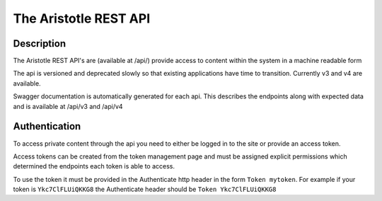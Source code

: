 The Aristotle REST API
======================

Description
-----------

The Aristotle REST API's are (available at /api/) provide access to content within the system in a machine readable form

The api is versioned and deprecated slowly so that existing applications have time to transition. Currently v3 and v4 are available.

Swagger documentation is automatically generated for each api. This describes the endpoints along with expected data and is available at /api/v3 and /api/v4

Authentication
--------------

To access private content through the api you need to either be logged in to the site or provide an access token.

Access tokens can be created from the token management page and must be assigned explicit permissions which determined the endpoints each token is able to access.

To use the token it must be provided in the Authenticate http header in the form ``Token mytoken``. For example if your token is ``Ykc7ClFLUiQKKG8`` the Authenticate header should be ``Token Ykc7ClFLUiQKKG8``

